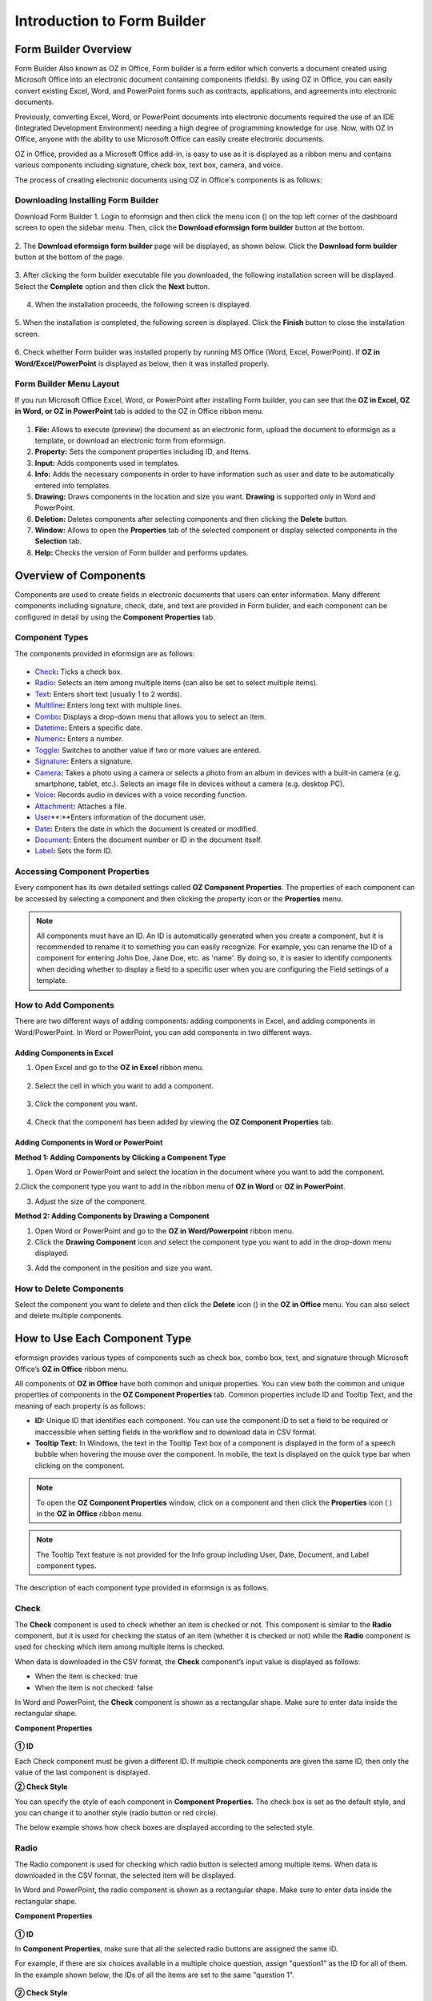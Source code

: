 .. _formbuilder:

Introduction to Form Builder
===============================

Form Builder Overview
-------------------------

Form Builder Also known as OZ in Office, Form builder is a form editor
which converts a document created using Microsoft Office into an
electronic document containing components (fields). By using OZ in
Office, you can easily convert existing Excel, Word, and PowerPoint
forms such as contracts, applications, and agreements into electronic
documents.

Previously, converting Excel, Word, or PowerPoint documents into
electronic documents required the use of an IDE (Integrated Development
Environment) needing a high degree of programming knowledge for use.
Now, with OZ in Office, anyone with the ability to use Microsoft Office
can easily create electronic documents.

OZ in Office, provided as a Microsoft Office add-in, is easy to use as
it is displayed as a ribbon menu and contains various components
including signature, check box, text box, camera, and voice.

The process of creating electronic documents using OZ in Office's
components is as follows:

.. figure:: resources/ozinoffice-flow_1.png
   :alt: OZ in Office Usage Flow
   :width: 750px



Downloading Installing Form Builder
~~~~~~~~~~~~~~~~~~~~~~~~~~~~~~~~~~~~~~~

Download Form Builder 1. Login to eformsign and then click the menu icon
(|image1|) on the top left corner of the dashboard screen to open the
sidebar menu. Then, click the **Download eformsign form builder** button
at the bottom.

.. figure:: resources/formbuilder_download.png
   :alt: Location of the Download eformsign form builder button
   :width: 750px



2. The **Download eformsign form builder** page will be displayed, as
shown below. Click the **Download form builder** button at the bottom of
the page.

.. figure:: resources/formbuilder_download_2.png
   :alt: eformsign Form Builder Download Page
   :width: 750px



3. After clicking the form builder executable file you downloaded, the
following installation screen will be displayed. Select the **Complete**
option and then click the **Next** button.

.. figure:: resources/formbuilder_wizard_1.png
   :alt: Form Builder Installation Screen (1)
   :width: 500px



4. When the installation proceeds, the following screen is displayed.

.. figure:: resources/formbuilder_wizard_2.png
   :alt: Form Builder Installation Screen (2)
   :width: 500px



5. When the installation is completed, the following screen is
displayed. Click the **Finish** button to close the installation screen.

.. figure:: resources/formbuilder_wizard_3.png
   :alt: Form Builder Installation Screen (3)
   :width: 500px



6. Check whether Form builder was installed properly by running MS
Office (Word, Excel, PowerPoint). If **OZ in Word/Excel/PowerPoint** is
displayed as below, then it was installed properly.

.. figure:: resources/components-in-word.png
   :alt: OZ in Word Ribbon Menu
   :width: 750px



Form Builder Menu Layout
~~~~~~~~~~~~~~~~~~~~~~~~

If you run Microsoft Office Excel, Word, or PowerPoint after installing Form builder, you can see that the **OZ in Excel, OZ in Word, or OZ in PowerPoint** tab is added to the OZ in Office ribbon menu.

.. figure:: resources/ozinoffice.png
   :alt: Microsoft Office OZ in Office Ribbon Menu
   :width: 750px



1. **File:** Allows to execute (preview) the document as an electronic form, upload the document to eformsign as a template, or download an electronic form from eformsign.

2. **Property:** Sets the component properties including ID, and Items.

3. **Input:** Adds components used in templates.

4. **Info:** Adds the necessary components in order to have information such as user and date to be automatically entered into templates.

5. **Drawing:** Draws components in the location and size you want. **Drawing** is supported only in Word and PowerPoint.

6. **Deletion:** Deletes components after selecting components and then clicking the **Delete** button.

7. **Window:** Allows to open the **Properties** tab of the selected component or display selected components in the **Selection** tab.

8. **Help:** Checks the version of Form builder and performs updates.


Overview of Components
-------------------------

Components are used to create fields in electronic documents that users can enter information. Many different components including signature, check, date, and text are provided in Form builder, and each component can be configured in detail by using the **Component Properties** tab.

Component Types
~~~~~~~~~~~~~~~

The components provided in eformsign are as follows:

.. figure:: resources/components-in-word.png
   :alt: Component Types
   :width: 730px


-  `Check <#check>`__\ **:** Ticks a check box.

-  `Radio <#select>`__\ **:** Selects an item among multiple items (can also be set to select multiple items).

-  `Text <#text>`__\ **:** Enters short text (usually 1 to 2 words).

-  `Multiline <#text>`__\ **:** Enters long text with multiple lines.

-  `Combo <#combo>`__\ **:** Displays a drop-down menu that allows you to select an item.

-  `Datetime <#date>`__\ **:** Enters a specific date.

-  `Numeric <#numeric>`__\ **:** Enters a number.

-  `Toggle <#toggle>`__\ **:** Switches to another value if two or more values are entered.

-  `Signature <#signature>`__\ **:** Enters a signature.

-  `Camera <#camera>`__\ **:** Takes a photo using a camera or selects a photo from an album in devices with a built-in camera (e.g. smartphone, tablet, etc.). Selects an image file in devices without a camera (e.g. desktop PC).

-  `Voice <#record>`__\ **:** Records audio in devices with a voice recording function.

-  `Attachment <#attach>`__\ **:** Attaches a file.

-  `User <#user>`__\ **:**Enters information of the document user.

-  `Date <#usedate>`__\ **:** Enters the date in which the document is created or modified.

-  `Document <#document>`__\ **:** Enters the document number or ID in the document itself.

-  `Label <#label>`__\ **:** Sets the form ID.

Accessing Component Properties
~~~~~~~~~~~~~~~~~~~~~~~~~~~~~~~

Every component has its own detailed settings called **OZ Component Properties**. The properties of each component can be accessed by
selecting a component and then clicking the property icon or the **Properties** menu.

.. figure:: resources/checking-components-properties.png
   :alt: Accessing Component Properties
   :width: 730px



.. note::

   All components must have an ID. An ID is automatically generated when you create a component, but it is recommended to rename it to
   something you can easily recognize. For example, you can rename the ID of a component for entering John Doe, Jane Doe, etc. as 'name'. By
   doing so, it is easier to identify components when deciding whether to display a field to a specific user when you are configuring the Field settings of a template.

How to Add Components
~~~~~~~~~~~~~~~~~~~~~

There are two different ways of adding components: adding components in Excel, and adding components in Word/PowerPoint. In Word or PowerPoint, you can add components in two different ways.

Adding Components in Excel
^^^^^^^^^^^^^^^^^^^^^^^^^^

1. Open Excel and go to the **OZ in Excel** ribbon menu.

.. figure:: resources/ozinexcel_1.png
   :alt: Adding Components in Excel (1)
   :width: 730px



2. Select the cell in which you want to add a component.

.. figure:: resources/ozinexcel_2.png
   :alt: Adding Components in Excel (2)
   :width: 730px



3. Click the component you want.

.. figure:: resources/ozinexcel_3.png
   :alt: Adding Components in Excel (3)
   :width: 730px



4. Check that the component has been added by viewing the **OZ Component Properties** tab.


Adding Components in Word or PowerPoint
^^^^^^^^^^^^^^^^^^^^^^^^^^^^^^^^^^^^^^^

**Method 1: Adding Components by Clicking a Component Type**

1. Open Word or PowerPoint and select the location in the document where you want to add the component.

.. figure:: resources/ozinword_1.png
   :alt: Method 1: Adding Components by Clicking a Component Type in
   Word or PowerPoint (1)
   :width: 700px



2.Click the component type you want to add in the ribbon menu of **OZ in Word** or **OZ in PowerPoint**.

.. figure:: resources/ozinword_2.png
   :alt: Method 1: Adding Components by Clicking a Component Type in
   Word or PowerPoint (2)
   :width: 700px


3. Adjust the size of the component.

.. figure:: resources/ozinword_3.png
   :alt: Method 1: Adding Components by Clicking a Component Type in
   Word or PowerPoint (2)
   :width: 700px



**Method 2: Adding Components by Drawing a Component**

1. Open Word or PowerPoint and go to the **OZ in Word/Powerpoint** ribbon menu.

2. Click the **Drawing Component** icon and select the component type you want to add in the drop-down menu displayed.

.. figure:: resources/ozinword_2_1.png
   :alt: Method 2: Adding Components by Drawing a Component in Word or
   PowerPoint (1)
   :width: 700px



3. Add the component in the position and size you want.

.. figure:: resources/ozinword_2_2.png
   :alt: Method 2: Adding Components by Drawing a Component in Word or
   PowerPoint (2)
   :width: 700px


How to Delete Components
~~~~~~~~~~~~~~~~~~~~~~~~

Select the component you want to delete and then click the **Delete** icon (|image2|) in the **OZ in Office** menu. You can also select and delete multiple components.

How to Use Each Component Type
------------------------------

eformsign provides various types of components such as check box, combo box, text, and signature through Microsoft Office’s **OZ in Office** ribbon menu.

All components of **OZ in Office** have both common and unique properties. You can view both the common and unique properties of components in the **OZ Component Properties** tab. Common properties
include ID and Tooltip Text, and the meaning of each property is as follows:

-  **ID:** Unique ID that identifies each component. You can use the component ID to set a field to be required or
   inaccessible when setting fields in the workflow and to download data in CSV format.

-  **Tooltip Text:** In Windows, the text in the Tooltip Text box of a component is displayed in the form of a speech bubble when hovering the mouse over the component. In mobile, the text is displayed on the quick type bar when clicking on the component.

.. note::

   To open the **OZ Component Properties** window, click on a component and then click the **Properties** icon (|image3| ) in the **OZ in Office** ribbon menu.

.. note::

   The Tooltip Text feature is not provided for the Info group including User, Date, Document, and Label component types.

The description of each component type provided in eformsign is as follows.

Check
~~~~~

The **Check** component is used to check whether an item is checked or not. This component is similar to the **Radio** component, but it is used for checking the status of an item (whether it
is checked or not) while the **Radio** component is used for checking which item among multiple items is checked.

|image4|

When data is downloaded in the CSV format, the **Check** component’s input value is displayed as follows:

-  When the item is checked: true

-  When the item is not checked: false

In Word and PowerPoint, the **Check** component is shown as a rectangular shape. Make sure to enter data inside the rectangular shape.

**Component Properties**

.. figure:: resources/check-component-properties-1.png
   :alt: Setting Check Component Properties
   :width: 500px



**① ID**

Each Check component must be given a different ID. If multiple check components are given the same ID, then only the value of the last component is displayed.

**② Check Style**

You can specify the style of each component in **Component Properties**.
The check box is set as the default style, and you can change it to another style (radio button or red circle).

The below example shows how check boxes are displayed according to the selected style.

|image5|

.. _select:

Radio
~~~~~

The Radio component is used for checking which radio button is selected among multiple items. When data is downloaded in the CSV format, the selected item will be displayed.

|image6|

In Word and PowerPoint, the radio component is shown as a rectangular shape. Make sure to enter data inside the rectangular shape.

**Component Properties**

.. figure:: resources/Radio-component-properties.png
   :alt: Setting Radio Component Properties
   :width: 400px



**① ID**

In **Component Properties**, make sure that all the selected radio buttons are assigned the same ID.

For example, if there are six choices available in a multiple choice question, assign "question1" as the ID for all of them. In the example shown below, the IDs of all the items are set to the same "question 1".

.. figure:: resources/radio-items-should-have-same-ID.png
   :alt: Example of Setting a Radio Component
   :width: 700px



**② Check Style**

You can choose the style of the Radio component in **Component Properties**. The default style is the **Circle**, and you can change it to another style (check box and radio button).

**③ Multiselectable**

Checking the **Multi-selectable** option allows you to select multiple items. If you select more than one item, then when data is saved, each
item is separated with a comma (,).

**④ Uncheckable**

Checking the **Uncheckable** option allows you to deselect a selected item by clicking it again.

**⑤ Tooltip Text**

Displays the description in Tooltip Text when you hover the mouse over a component.

Combo
~~~~~

The Combo component is used when you need to select one of multiple items.

|image7|

If you click a combo component, a list of items is displayed as follows:

|image8|

**Component Properties**

.. figure:: resources/combo-component-properties.png
   :alt: Setting Combo Component Properties
   :width: 400px



**① ID**

Enters the ID of the Combo component. For example, the ID of the component for selecting the favorite color can be 'favoriteColor’.

**② Items**

Enters the items you want. You can separate the items by pressing Enter.

.. note::

   If you want to display a message such as ‘Please select a color’ in a combo box in a document for recipients to view, then enter the
   message at the top of the list of items in the combo box and select it before sending the document.

**③ Allow Empty Value**

Checking the **Allow Empty Value** option allows you to deselect a selected item. Empty Value can be allowed in the following ways:

-  PC: Right-click on the component and select the **Allow Empty Value** option in the pop-up menu.

-  Mobile: Click the Trash can icon.

**④ Tooltip Text**

Displays the description in Tooltip Text when you hover the mouse over a component.

.. _text:

Text and Multiline
~~~~~~~~~~~~~~~~~~

Both Text and Multiline components are used to create text fields. The Text component is suitable for short text with 1 to 2 words, and the Multiline component is suitable for long text with more than 1 line.

|image9|

**Component Properties**

.. figure:: resources/text-component-properties.png
   :alt: Setting Text and Multiline Component Properties
   :width: 400px



**① ID**

Enters the ID of the text/multiline component. For example, the ID of the component in which John Doe, Jane Doe, etc. are entered can be named ‘personName’.

**② Max Length**

Sets the maximum length of characters (including space) that can be entered. By default, it is set to ‘0’, and in this case, there is no limit for the number of characters.

**③ Keyboard Type**

Selects the keyboard type to be used when entering text in the component. Keyboard Type can only be used in mobile devices such as smartphones and tablets.

**④ Show Password Characters**

This option can be set only in the text component. By checking this
option, the password is hidden with the password symbol (●) when
entering text. The password is also hidden with the password symbol in
PDFs, and can only be seen when downloaded in the CSV format.

**⑤ Tooltip Text**

Displays the description in Tooltip Text when you hover the mouse over a
component.

.. _date:

Datetime
~~~~~~~~

This component is used for entering a date. Clicking the component displays a date selection window where you can select the date you want.

|image10|

**Component Properties**

.. figure:: resources/datetime-component-properties_02.png
   :alt: Setting Datetime Component Properties
   :width: 400px



**① ID**

Enters the ID of the Datetime component. For example, the ID of the component for selecting the vacation start date can be named ‘vacationStartDate’.

**② Format**

Sets the format in which date is displayed. The default setting is date_yyyy-MM-dd.

-  **yyyy:** Displays the year.

-  **MM:** Displays the month. Must be in uppercase.

-  **dd:** Displays the days.

For example, if you want to display the date in the format of ‘15-02-2020’, then enter **dd-MM-yyyy** in the Format field.

**③ Minimum Date/Maximum Date**

Sets the range of dates that can be selected in the component by specifying the minimum and maximum dates.

**④ Display Today for Empty Value**

Checking this option automatically enters the date (the date in which the document is opened) when the document is opened. This option is
checked by default when you add a **Datetime** component. You can change the date by clicking the component.

**⑤ Allow Empty Value**

Checking this option allows you to clear the number displayed on a Numeric component. In a Datetime component, once you select a date, you
can change it to another date but cannot clear the date. However, checking this option allows you to clear the date displayed on the
Datetime component. If no date is selected in the Datetime component but the **Display Today for Empty Value** option is checked, then the date
component is automatically filled in with the date in which the document is opened.

-  PC: Right-click on the component to display the pop-up menu and then select the **Initialize Input Data** menu.

-  Mobile: Click the Trash icon.

**⑥ Tooltip Text**

Displays the description in Tooltip Text when you hover the mouse over a component.

Numeric
~~~~~~~

This component is used for entering a number.
Clicking the component displays two arrows on the right, and you can
increase or decrease the number by clicking them. In PCs, you can
directly enter the desired number into the component by using a
keyboard. In smartphones and tablets, you can scroll through the list of
numbers and select the one you want.

|image11|

**Component Properties**

.. figure:: resources/number-component-properties.png
   :alt: Setting Numeric Component Properties
   :width: 300px



**① ID**

Enters the ID of the numeric component. For example, the ID of the
component for entering the number of people in a reservation can be
named ‘peopleCount’.

**② Unit of Change**

Enters the unit of number that will increase/decrease the number
whenever the up/down arrow icon is clicked. For example, if the ‘Unit of
Change’ is set to 100, then when you click the up arrow icon (▲), the
number is increased by 100 such as 200, 300, 400, and so on.

**③ Minimum/Maximum Value**

Sets the range of numbers that can be entered into the component by
specifying the minimum and maximum values. For example, for the date of
birth, setting the Minimum Value to 1900, Maximum Value to the current
year, and the Unit of Change to 1. Also, if you enter a value that is
lower/higher than the Minimum/Maximum Value, then the Minimum/Maximum
Value will be automatically entered. For example, if the Maximum Value
is set to 100 and you enter 101, then the number will automatically
change to 100.

**④ Allow Empty Value**

Checking the **Allow Empty Value** option allows you to clear the number
displayed on the numeric component. After entering a number in a numeric
component, you can change the number again, but cannot clear the number.
However, by checking this option, you can clear the number displayed on
the component as described below.

-  PC: Right-click on the component to display the pop-up menu and then select the **Initialize Input Data** menu.

-  Mobile: Click the Trash icon.

**⑤ Tooltip Text**

Displays the description in Tooltip Text when you hover the mouse over a component.

Toggle
~~~~~~

This component is used for indicating a specific status such as ON/OFF. If you use this component, then the input value
is switched according to a defined order whenever the component is clicked.

|image12|

You can change the status to **Good** or **Bad** by clicking the components as follows:

|image13|

**Component Properties**

.. figure:: resources/toggle-component-properties.png
   :alt: Toggle Component Properties
   :width: 400px



**① ID**

Enters the ID of the toggle component. For example, the ID of the component for the first inspection item can be named ‘inspection1’.

**② Items**

Enters the list of items that will be toggled whenever the toggle component is clicked. You can separate each item by pressing Enter.

**③ Allow Empty Value**

Checking this option allows you to clear the item displayed on the toggle component. When you select a toggle component, you can toggle to
another item but cannot clear the item displayed on the component.
However, by checking this option, you can clear the item displayed on the component as described below:

-  PC: Right-click on the component to display the pop-up menu and then select the **Initialize Input Data** menu.

-  Mobile: Click the Trash icon.

**④ Tooltip Text**

Displays the description in Tooltip Text when you hover the mouse over a component.

Signature
~~~~~~~~~

This component is used for signing a signature on a document.

|image14|

Clicking the signature area displays the **Signature** pop-up which allows you to sign a signature by drawing, entering text, or using a
previously registered signature.

|image15|

**Component Properties**

.. figure:: resources/Signature-component-properties.png
   :alt: Setting Signature Component Properties
   :width: 400px



**① ID**

Enters the ID of the signature component. For example, the ID of the component can be ‘signerSignature’ for contract signers.

**② Signature Type**

Selects the signature type to be used when signing.

-  **Enter Directly:** Clicking the signature area displays the **Signature** pop-up which allows you to sign by selecting one of the
   multiple signing methods which are **Draw**, **Text**, **Mobile**, **Stamp**, and **Registered signature**.

-  **Registered Signature:** If the user has already registered a signature on eformsign, then clicking the signature area inserts the
   registered signature into the document.

-  **Registered Initials:** If the user has already registered an initial on eformsign, then clicking the signature area inserts the
   registered initial into the document.

-  **Registered stamp:** If the user has already registered an stamp on eformsign, then clicking the signature area inserts the registered
   stamp into the document.

.. note::

   If there is a registered signature or initial, then it will be automatically entered in the signature area when a signature area is
   clicked. However, if there is no registered signature or initial, then a regular **Signature** pop-up will be displayed when a signature area is clicked.

.. note::

   In some cases, you may need to use a seal or stamp on a document rather than your own signature. With eformsign, you can also use a
   stamp image to stamp the signature on a document. To use a stamp image when submitting a document, click the **Stamp** tab in the **Signature** pop-up, and then select a stamp image and click **OK**.

**③ Signature Pen Thick**

Sets the signature pen thickness.

**④ Signature Pen Color**

Sets the signature pen color.

**⑤ Tooltip Text**

Displays the description in Tooltip Text when you hover the mouse over a component.

.. note::

   You can set the signature date to be automatically entered in documents that require signature, such as electronic contracts and electronic agreements.

   1. Open the document file (Word, Excel, PowerPoint) to be converted into an electronic form or create a new document.

   2. Add a Signature component in the area of the document to be signed.

   3. Enter the ID of the Signature component in the **Component Properties** tab. For example, the ID can be named ‘signature1’.

   4. Add the Date (not to be confused with Datetime) component where the signature date will be entered.

   5. Open the **Component Properties** tab of the Date component.

   6. Select the **Date Type** as **Last modified date of the content**.

   7. Enter the ID of the Signature component in the Input Component ID field on the bottom. In this case, it would be ‘signature1’.

   ※ You can select the Format of date to be displayed on the Date component by selecting the desired date format in the **Component Properties** tab.

Camera
~~~~~~

This component is for uploading photos (taken with a device with a built-in camera such as smartphones and tablets) on a
document. In PCs without a camera, clicking the component displays a window for selecting a desired image file.

|image16|

If the size of the selected image is larger than the size of the text box, then it is resized to fit the component.

.. note::

   For the device with a built-in camera, camera feature will be executed, and for the devices with no camera, a window for selecting an image file will be displayed.

|image17|

**Component Properties**

.. figure:: resources/Camera-component-properties-.png
   :alt: Setting Camera Component Properties
   :width: 400px



**① ID**

Enters the ID of the Camera component. For example, the ID of the component that takes the photo of a driver’s license can be ‘driverLicense’.

**② Tooltip Text**

Displays the description in the Tooltip Text when you hover the mouse over a component.

.. _record:

Voice
~~~~~

This component is used for storing recorded voice. You can set the maximum recording time and you can also configure the
settings to allow users to only listen to the voice recording.

When you add a Voice component in OZ in Office, you can record voice or play a voice recording as follows:

|image18|

.. note::

   If the recording time limit is set to 1 or higher, recording is completed automatically at the time set (unit: seconds).

   In the case of ActiveX viewer, the recording playback UI is supported from Windows 8 and later.

   In PCs, the Voice component works only when a voice recording device is connected to a PC.

**Component Properties**

.. figure:: resources/record_component.png
   :alt: Setting Voice Component Properties
   :width: 400px


**① ID**

Enter the ID of the Voice component. For example, the ID of the component that plays voice recordings can be named 'Record1'.

**② Tooltip Text**

Displays the description in Tooltip Text when you hover the mouse over a component.

.. _attach:

Attachment
~~~~~~~~~~

This component is used for attaching a file to a document. When attaching a file to a document by using the Attachment
component, the file will be attached at the very end of the document as a new page.

|image19|

The types and sizes of files that can be attached are as follows:

-  File type: PDF, JPG, PNG, and GIF

-  File size: Up to 5MB

**Component Properties**

.. figure:: resources/Attachment-component-properties.png
   :alt: Setting Attachment Component Properties
   :width: 400px



**① ID**

Enters the ID of the Attachment component. For example, the ID of the component for attaching a resume can be named ‘myResume’.

**② Tooltip Text**

Displays the description Tooltip Text when you hover the mouse over a component.

User
~~~~

This component is used for entering the information of the user who created or modified a document. The user’s basic
information such as name or contact information, or custom field information is automatically entered into the user component based on the settings.

|image20|

**Component Properties**

.. figure:: resources/user-component-properties-.png
   :alt: Setting User Component Properties
   :width: 400px



**① ID**

Enters the ID of the user component. For example, the ID of the component that displays the name of the document creator can be named ‘documentCreator’.

**② User Type**

-  **Document Creator:** Displays the information of the user who created the document.

-  **Current User:** Displays the information of the user who has most recently opened or modified the document.

-  **Last modified user of the content:** Displays the information of the user who entered information in a specific component.

If you select **Last modified user of the content**, then the **Input Component ID** field will be displayed. In this field, enter the ID of the component that will display the information when triggered.

|image21|

.. note::

   You need to have company administrator or template manager permission to perform this action.

.. note::

   To automatically fill in the signer’s name in the User component, create a Signature component and then name the ID (for example,
   signer1). Then, create the User component that will display the signer’s name when triggered and name the ID (for example,
   signer1name). Then, select **Last modified user of the content** under User Type and enter the ID of the Signature component (in this case, signer1) under **Input Component ID**.

**③ User Field Name**

This field allows to select the type of member information that will be displayed. You can select basic information in the **Manage member > Member info** menu of the member or information in a custom field.

-  Basic member information types: Name, ID, Department, Position,
   Mobile, and Telephone

.. note::

   You need to have company administrator permission to change basic member information.

   To modify a member's basic information, login to eformsign and go to the **Manage company > Manage members** menu. Select a member in the member list and edit the information in the **Member info tab** on the right. Then, click the **Save** button.

.. _usedate:

Date
~~~~

This component is used to automatically enter the date in which a document is created or modified. The date in which the document is created, the date in which the document is accessed, or the date in which the content of a component is last modified is automatically entered, according to the date type selected.

|image22|

**Component Properties**

.. figure:: resources/date-component-properties_.png
   :alt: Setting Date Component Properties
   :width: 400px


**① ID**

Enters the ID of the Date component. For example, the ID of the component that displays the date in which the document is signed can be named ‘signed date’.

**② Format**

Sets the format in which date will be displayed.

-  **yyyy:** Displays the year.

-  **MM:** Displays the month. Must be in uppercase.

-  **dd:** Displays the day.

For example, if you want to display the date in the format of ‘15-20-2020’, then enter dd-MM-yyyy in the Format field.

**③ Date Type**

-  **Date created:** Displays the date in which the document is created.

-  **Date accessed:** Displays the most recent date in which the document is modified or opened.

-  **Last modified date of the content:** Displays the date in which the information of a specific component is filled in.

If **Last modified date of the content** is selected, the **Input Component ID** field is displayed. In this field, enter the ID of the component that will display the information when triggered.

|image23|

.. note::

   You need to have company administrator or template manager permission to perform this action.

.. note::

   If you want the signature date of a signer to be displayed automatically in a contract, first add a Signature component and then name the ID (e.g. 'contractSign'). Then, add a Date component which will display the signature date when the signature is signed and name the ID (e.g. signDate). Then, select **Last modified date of the content** under Date Type and enter the ID of the signature component (in this case ‘contractSign’) in the **Input Component ID** field.

Document
~~~~~~~~

This component is used for entering document-related information in the document itself. You can select either one of the document ID or document number.

|image24|

The document ID is a unique document ID assigned in the system, so it does not require separate settings. For settings related to document number, upload a template and then go to **Template settings > General**.

**Component Properties**

.. figure:: resources/document-domponent-properties.png
   :alt: Setting Document Component Properties
   :width: 400px


**① ID**

Enters the ID of the document component. For example, the component ID can be ‘docNum’ for document number.

**② Document info type**

Selects the type of information that will be used.

-  **Document ID:** A unique ID containing 32 digits of alphanumeric characters assigned to all documents in the system. E.g. 0077af27a98846c8872f5333920679b7.

-  **Document no.:** The document number set in **Template settings > General.** For information on how to set a document number, go to `Generating and viewing a document number <chapter6.html#docnumber_wd>`__.

Label
~~~~~

This component is used for setting the form ID of a document.

**Component Properties**

.. figure:: resources/label_property.png
   :alt: Setting Label Component Properties
   :width: 400px



**① ID**

Sets the label component ID.

Upload Form File
----------------

Form files created using OZ in Office are uploaded in the following order:

1. Click the **Execute** icon (|image25|) in the File group. The login page will be displayed as a pop-up window.

.. figure:: resources/form_upload_login.png
   :alt: Login Page
   :width: 730px



2. After you log in, the document converted to a form will be displayed as a preview.

.. figure:: resources/upload_preview.png
   :alt: Preview Form File
   :width: 730px



3. Click the **Upload form file** button or click the **Upload** (|image26|) icon in the ribbon menu. The **Template list** page with the **Create template** card will be displayed.

.. figure:: resources/upload_list.png
   :alt: Template List Screen
   :width: 730px



4. Click the **Create template** card. The screen for configuring the template settings will be displayed. Click the settings tabs on the left to configure the settings for the template and then click the Save button on the top right corner to save and create a template.

.. figure:: resources/upload_save.png
   :alt: Create Template Screen
   :width: 730px



Configuring Template Settings
-----------------------------

After uploading a template, you can configure additional settings for documents created from the template such as the template name, document number, and workflow.

1. Login to eformsign.

2. Go to the **Manage templates** menu.

3. Click the Template settings icon (|image27|) of the desired template.

-  **General:** Sets the template name, abbreviation, document name, document number, etc.

-  **Set permissions:** Sets the permissions for who can create documents created from the template and who can open, void, or
   permanently remove documents created from the template.

-  **Workflow:** Sets the steps of the document workflow from **Start** to **Complete**.

-  **Field:** Sets the field default values, auto-filled values, etc.

-  **Notification settings:** Sets the notification settings for documents created from the template.

4. After configuring all settings, click the **Save** button to save the settings.

.. important::

   In order to create documents from a template, you need to first save and deploy the template first. If you save the template but don't deploy it, then the template will not be shown in the **New from template** page of the members with template usage permission.

.. note::

   For a detailed explanation of templates, please refer to `Template_Form Builder <chpater7.html#template_fb>`__.

.. |image1| image:: resources/menu_icon.png
.. |image2| image:: resources/delete_icon1.png
.. |image3| image:: resources/property-icon.png
.. |image4| image:: resources/form-builder-components_check.png
   :width: 730px
.. |image5| image:: resources/check-component-style-settings.png
   :width: 600px
.. |image6| image:: resources/form-builder-components.png
   :width: 730px
.. |image7| image:: resources/form-builder-components_Combo.png
   :width: 730px
.. |image8| image:: resources/combo-1.png
   :width: 500px
.. |image9| image:: resources/text-and-muliline-components.png
   :width: 730px
.. |image10| image:: resources/form-builder-components_datetime.png
   :width: 730px
.. |image11| image:: resources/form-builder-components_numeric.png
   :width: 730px
.. |image12| image:: resources/form-builder-components_toggle.png
   :width: 730px
.. |image13| image:: resources/toggle.png
   :width: 400px
.. |image14| image:: resources/form-builder-components_signature.png
   :width: 730px
.. |image15| image:: resources/signature.png
   :width: 400px
.. |image16| image:: resources/form-builder-components_camera.png
   :width: 730px
.. |image17| image:: resources/camera1.png
   :width: 350px
.. |image18| image:: resources/record1.png
   :width: 400px
.. |image19| image:: resources/form-builder-components_attachment.png
   :width: 730px
.. |image20| image:: resources/form-builder-components_user.png
   :width: 730px
.. |image21| image:: resources/user-input-certain-component.png
   :width: 400px
.. |image22| image:: resources/form-builder-components_date.png
   :width: 730px
.. |image23| image:: resources/date-component-connecting-other-component.png
   :width: 400px
.. |image24| image:: resources/document-component-in-list.png
   :width: 730px
.. |image25| image:: resources/excute_button.png
.. |image26| image:: resources/upload_button.png
.. |image27| image:: resources/config-icon.PNG
